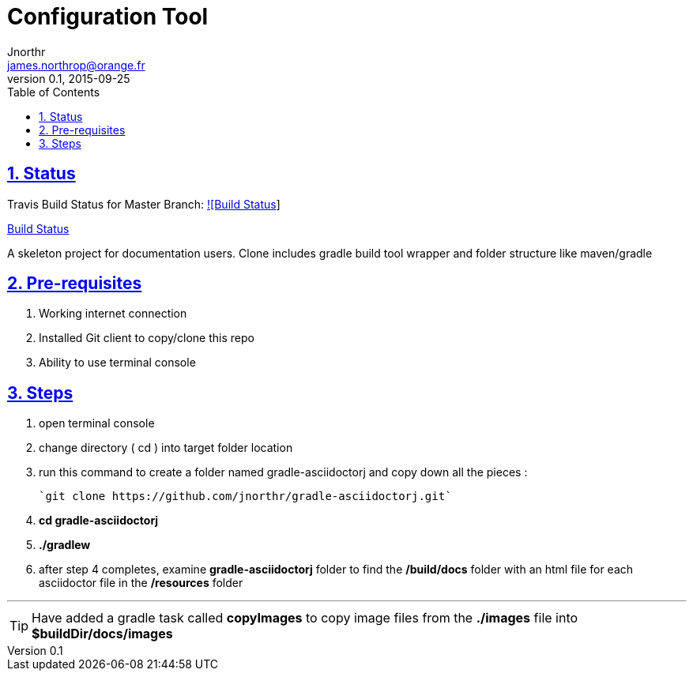 = Configuration Tool
Jnorthr <james.northrop@orange.fr>
v0.1, 2015-09-25
:icons: font
:toc: left
:imagesdir: images
:sectlinks:
:sectnums:

== Status

Travis Build Status for Master Branch: https://travis-ci.org/jnorthr/gradle-asciidoctorj.svg?branch=master[![Build Status]]

https://travis-ci.org/jnorthr/gradle-asciidoctorj[Build Status]

A skeleton project for documentation users. Clone includes gradle build tool wrapper and folder structure like maven/gradle

== Pre-requisites

 . Working internet connection
 . Installed Git client to copy/clone this repo
 . Ability to use terminal console

== Steps

 . open terminal console

 . change directory ( cd ) into target folder location

 . run this command to create a folder named gradle-asciidoctorj and copy down all the pieces :

	`git clone https://github.com/jnorthr/gradle-asciidoctorj.git`

 . *cd gradle-asciidoctorj*

 . *./gradlew*

 . after step 4 completes, examine *gradle-asciidoctorj* folder to find the */build/docs* folder with an html file for each asciidoctor file in the */resources* folder 

''''

TIP:  Have added a gradle task called *copyImages* to copy image files from the *./images* file into *$buildDir/docs/images*
